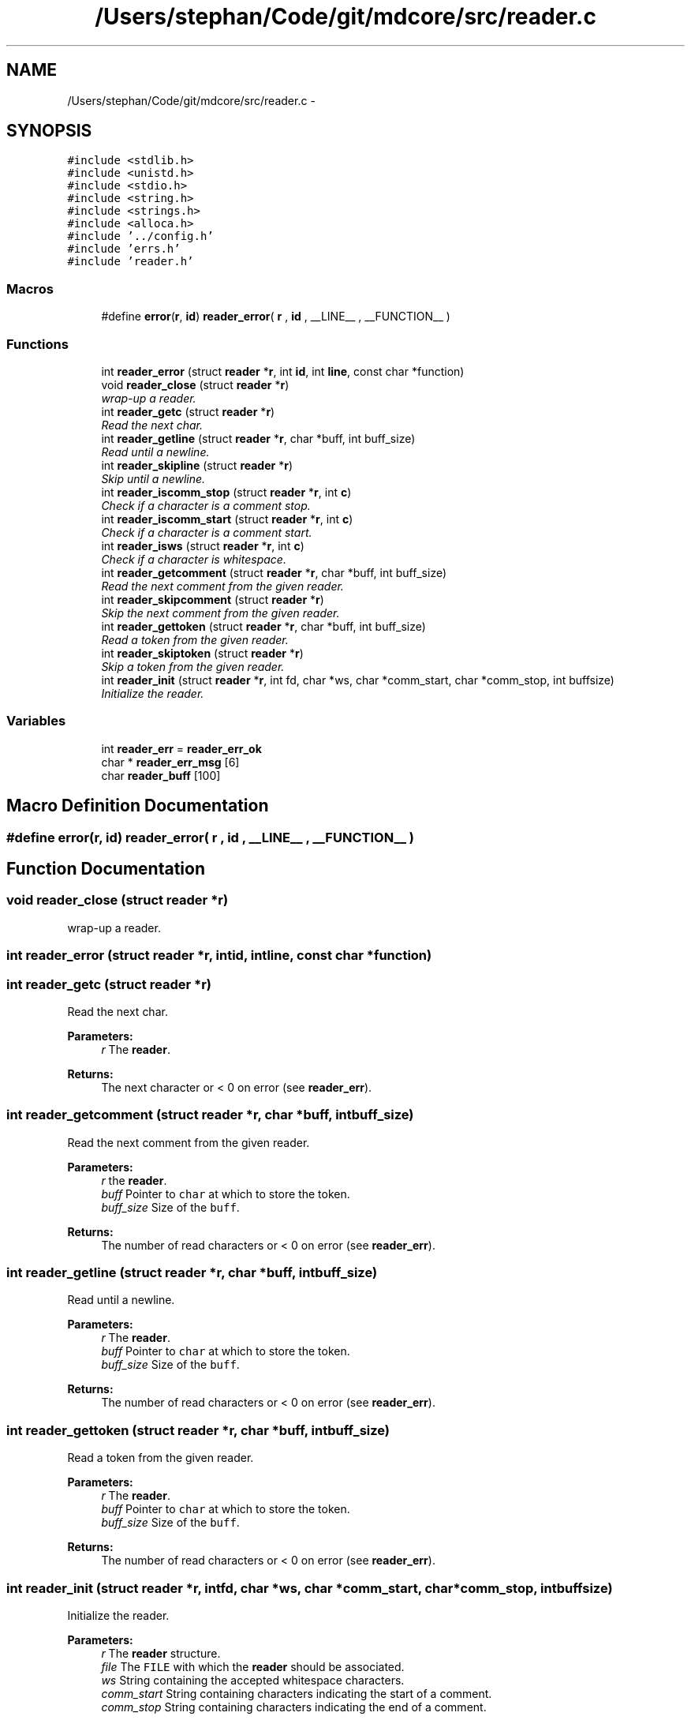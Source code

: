 .TH "/Users/stephan/Code/git/mdcore/src/reader.c" 3 "Thu Apr 24 2014" "Version 0.1.5" "mdcore" \" -*- nroff -*-
.ad l
.nh
.SH NAME
/Users/stephan/Code/git/mdcore/src/reader.c \- 
.SH SYNOPSIS
.br
.PP
\fC#include <stdlib\&.h>\fP
.br
\fC#include <unistd\&.h>\fP
.br
\fC#include <stdio\&.h>\fP
.br
\fC#include <string\&.h>\fP
.br
\fC#include <strings\&.h>\fP
.br
\fC#include <alloca\&.h>\fP
.br
\fC#include '\&.\&./config\&.h'\fP
.br
\fC#include 'errs\&.h'\fP
.br
\fC#include 'reader\&.h'\fP
.br

.SS "Macros"

.in +1c
.ti -1c
.RI "#define \fBerror\fP(\fBr\fP, \fBid\fP)   \fBreader_error\fP( \fBr\fP , \fBid\fP , __LINE__ , __FUNCTION__ )"
.br
.in -1c
.SS "Functions"

.in +1c
.ti -1c
.RI "int \fBreader_error\fP (struct \fBreader\fP *\fBr\fP, int \fBid\fP, int \fBline\fP, const char *function)"
.br
.ti -1c
.RI "void \fBreader_close\fP (struct \fBreader\fP *\fBr\fP)"
.br
.RI "\fIwrap-up a reader\&. \fP"
.ti -1c
.RI "int \fBreader_getc\fP (struct \fBreader\fP *\fBr\fP)"
.br
.RI "\fIRead the next char\&. \fP"
.ti -1c
.RI "int \fBreader_getline\fP (struct \fBreader\fP *\fBr\fP, char *buff, int buff_size)"
.br
.RI "\fIRead until a newline\&. \fP"
.ti -1c
.RI "int \fBreader_skipline\fP (struct \fBreader\fP *\fBr\fP)"
.br
.RI "\fISkip until a newline\&. \fP"
.ti -1c
.RI "int \fBreader_iscomm_stop\fP (struct \fBreader\fP *\fBr\fP, int \fBc\fP)"
.br
.RI "\fICheck if a character is a comment stop\&. \fP"
.ti -1c
.RI "int \fBreader_iscomm_start\fP (struct \fBreader\fP *\fBr\fP, int \fBc\fP)"
.br
.RI "\fICheck if a character is a comment start\&. \fP"
.ti -1c
.RI "int \fBreader_isws\fP (struct \fBreader\fP *\fBr\fP, int \fBc\fP)"
.br
.RI "\fICheck if a character is whitespace\&. \fP"
.ti -1c
.RI "int \fBreader_getcomment\fP (struct \fBreader\fP *\fBr\fP, char *buff, int buff_size)"
.br
.RI "\fIRead the next comment from the given reader\&. \fP"
.ti -1c
.RI "int \fBreader_skipcomment\fP (struct \fBreader\fP *\fBr\fP)"
.br
.RI "\fISkip the next comment from the given reader\&. \fP"
.ti -1c
.RI "int \fBreader_gettoken\fP (struct \fBreader\fP *\fBr\fP, char *buff, int buff_size)"
.br
.RI "\fIRead a token from the given reader\&. \fP"
.ti -1c
.RI "int \fBreader_skiptoken\fP (struct \fBreader\fP *\fBr\fP)"
.br
.RI "\fISkip a token from the given reader\&. \fP"
.ti -1c
.RI "int \fBreader_init\fP (struct \fBreader\fP *\fBr\fP, int fd, char *ws, char *comm_start, char *comm_stop, int buffsize)"
.br
.RI "\fIInitialize the reader\&. \fP"
.in -1c
.SS "Variables"

.in +1c
.ti -1c
.RI "int \fBreader_err\fP = \fBreader_err_ok\fP"
.br
.ti -1c
.RI "char * \fBreader_err_msg\fP [6]"
.br
.ti -1c
.RI "char \fBreader_buff\fP [100]"
.br
.in -1c
.SH "Macro Definition Documentation"
.PP 
.SS "#define error(\fBr\fP, \fBid\fP)   \fBreader_error\fP( \fBr\fP , \fBid\fP , __LINE__ , __FUNCTION__ )"

.SH "Function Documentation"
.PP 
.SS "void reader_close (struct \fBreader\fP *r)"

.PP
wrap-up a reader\&. 
.SS "int reader_error (struct \fBreader\fP *r, intid, intline, const char *function)"

.SS "int reader_getc (struct \fBreader\fP *r)"

.PP
Read the next char\&. 
.PP
\fBParameters:\fP
.RS 4
\fIr\fP The \fBreader\fP\&.
.RE
.PP
\fBReturns:\fP
.RS 4
The next character or < 0 on error (see \fBreader_err\fP)\&. 
.RE
.PP

.SS "int reader_getcomment (struct \fBreader\fP *r, char *buff, intbuff_size)"

.PP
Read the next comment from the given reader\&. 
.PP
\fBParameters:\fP
.RS 4
\fIr\fP the \fBreader\fP\&. 
.br
\fIbuff\fP Pointer to \fCchar\fP at which to store the token\&. 
.br
\fIbuff_size\fP Size of the \fCbuff\fP\&.
.RE
.PP
\fBReturns:\fP
.RS 4
The number of read characters or < 0 on error (see \fBreader_err\fP)\&. 
.RE
.PP

.SS "int reader_getline (struct \fBreader\fP *r, char *buff, intbuff_size)"

.PP
Read until a newline\&. 
.PP
\fBParameters:\fP
.RS 4
\fIr\fP The \fBreader\fP\&. 
.br
\fIbuff\fP Pointer to \fCchar\fP at which to store the token\&. 
.br
\fIbuff_size\fP Size of the \fCbuff\fP\&.
.RE
.PP
\fBReturns:\fP
.RS 4
The number of read characters or < 0 on error (see \fBreader_err\fP)\&. 
.RE
.PP

.SS "int reader_gettoken (struct \fBreader\fP *r, char *buff, intbuff_size)"

.PP
Read a token from the given reader\&. 
.PP
\fBParameters:\fP
.RS 4
\fIr\fP The \fBreader\fP\&. 
.br
\fIbuff\fP Pointer to \fCchar\fP at which to store the token\&. 
.br
\fIbuff_size\fP Size of the \fCbuff\fP\&.
.RE
.PP
\fBReturns:\fP
.RS 4
The number of read characters or < 0 on error (see \fBreader_err\fP)\&. 
.RE
.PP

.SS "int reader_init (struct \fBreader\fP *r, intfd, char *ws, char *comm_start, char *comm_stop, intbuffsize)"

.PP
Initialize the reader\&. 
.PP
\fBParameters:\fP
.RS 4
\fIr\fP The \fBreader\fP structure\&. 
.br
\fIfile\fP The \fCFILE\fP with which the \fBreader\fP should be associated\&. 
.br
\fIws\fP String containing the accepted whitespace characters\&. 
.br
\fIcomm_start\fP String containing characters indicating the start of a comment\&. 
.br
\fIcomm_stop\fP String containing characters indicating the end of a comment\&.
.RE
.PP
The \fCFILE\fP supplied should be open and will be read as of its current position\&.
.PP
\fBReturns:\fP
.RS 4
\fBreader_err_ok\fP or < 0 on error (see \fBreader_err\fP)\&. 
.RE
.PP

.SS "int reader_iscomm_start (struct \fBreader\fP *r, intc)"

.PP
Check if a character is a comment start\&. 
.PP
\fBParameters:\fP
.RS 4
\fIr\fP The \fBreader\fP\&. 
.br
\fIc\fP The character to verify\&.
.RE
.PP
\fBReturns:\fP
.RS 4
1 if \fCc\fP is in the comm_start of the \fBreader\fP \fCr\fP or 0 otherwise\&. 
.RE
.PP

.SS "int reader_iscomm_stop (struct \fBreader\fP *r, intc)"

.PP
Check if a character is a comment stop\&. 
.PP
\fBParameters:\fP
.RS 4
\fIr\fP The \fBreader\fP\&. 
.br
\fIc\fP The character to verify\&.
.RE
.PP
\fBReturns:\fP
.RS 4
1 if \fCc\fP is in the comm_stop of the \fBreader\fP \fCr\fP or 0 otherwise\&. 
.RE
.PP

.SS "int reader_isws (struct \fBreader\fP *r, intc)"

.PP
Check if a character is whitespace\&. 
.PP
\fBParameters:\fP
.RS 4
\fIr\fP The \fBreader\fP\&. 
.br
\fIc\fP The character to verify\&.
.RE
.PP
\fBReturns:\fP
.RS 4
1 if \fCc\fP is in the comm_stop of the \fBreader\fP \fCr\fP or 0 otherwise\&. 
.RE
.PP

.SS "int reader_skipcomment (struct \fBreader\fP *r)"

.PP
Skip the next comment from the given reader\&. 
.PP
\fBParameters:\fP
.RS 4
\fIr\fP the \fBreader\fP\&.
.RE
.PP
\fBReturns:\fP
.RS 4
The number of read characters or < 0 on error (see \fBreader_err\fP)\&. 
.RE
.PP

.SS "int reader_skipline (struct \fBreader\fP *r)"

.PP
Skip until a newline\&. 
.PP
\fBParameters:\fP
.RS 4
\fIr\fP The \fBreader\fP\&.
.RE
.PP
\fBReturns:\fP
.RS 4
The number of read characters or < 0 on error (see \fBreader_err\fP)\&. 
.RE
.PP

.SS "int reader_skiptoken (struct \fBreader\fP *r)"

.PP
Skip a token from the given reader\&. 
.PP
\fBParameters:\fP
.RS 4
\fIr\fP The \fBreader\fP\&.
.RE
.PP
\fBReturns:\fP
.RS 4
The number of read characters or < 0 on error (see \fBreader_err\fP)\&. 
.RE
.PP

.SH "Variable Documentation"
.PP 
.SS "char reader_buff[100]"

.SS "int reader_err = \fBreader_err_ok\fP"
ID of the last error 
.SS "char* reader_err_msg[6]"
\fBInitial value:\fP
.PP
.nf
= {
        "Nothing bad happened\&.",
    "An unexpected NULL pointer was encountered\&.",
    "A call to malloc failed, probably due to insufficient memory\&.",
    "An input-output error occurred\&.",
    "Maximum buffer size reached\&.",
    "End of file reached\&.",
        }
.fi
.SH "Author"
.PP 
Generated automatically by Doxygen for mdcore from the source code\&.
